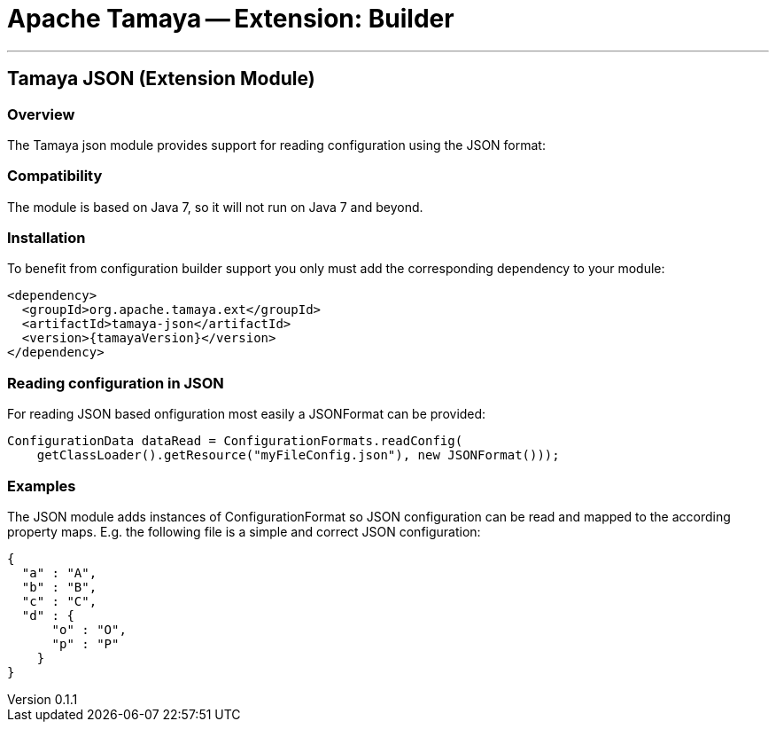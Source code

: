 // Licensed to the Apache Software Foundation (ASF) under one
// or more contributor license agreements.  See the NOTICE file
// distributed with this work for additional information
// regarding copyright ownership.  The ASF licenses this file
// to you under the Apache License, Version 2.0 (the
// "License"); you may not use this file except in compliance
// with the License.  You may obtain a copy of the License at
//
//   http://www.apache.org/licenses/LICENSE-2.0
//
// Unless required by applicable law or agreed to in writing,
// software distributed under the License is distributed on an
// "AS IS" BASIS, WITHOUT WARRANTIES OR CONDITIONS OF ANY
// KIND, either express or implied.  See the License for the
// specific language governing permissions and limitations
// under the License.

= Apache Tamaya -- Extension: Builder

:name: Tamaya
:rootpackage: org.apache.tamaya.json
:title: Apache Tamaya Extension: JSON
:revnumber: 0.1.1
:revremark: Incubator
:revdate: March 2015
:longversion: {revnumber} ({revremark}) {revdate}
:authorinitials: ATR
:author: Anatole Tresch
:email: <anatole@apache.org>
:source-highlighter: coderay
:website: http://tamaya.incubator.apache.org/
:toc:
:toc-placement: manual
:encoding: UTF-8
:numbered:
// Licensed to the Apache Software Foundation (ASF) under one
// or more contributor license agreements.  See the NOTICE file
// distributed with this work for additional information
// regarding copyright ownership.  The ASF licenses this file
// to you under the Apache License, Version 2.0 (the
// "License"); you may not use this file except in compliance
// with the License.  You may obtain a copy of the License at
//
//   http://www.apache.org/licenses/LICENSE-2.0
//
// Unless required by applicable law or agreed to in writing,
// software distributed under the License is distributed on an
// "AS IS" BASIS, WITHOUT WARRANTIES OR CONDITIONS OF ANY
// KIND, either express or implied.  See the License for the
// specific language governing permissions and limitations
// under the License.
'''

<<<

toc::[]

<<<
:numbered!:
<<<
[[BuilderCore]]
== Tamaya JSON (Extension Module)
=== Overview

The Tamaya json module provides support for reading configuration using the JSON format:


=== Compatibility

The module is based on Java 7, so it will not run on Java 7 and beyond.


=== Installation

To benefit from configuration builder support you only must add the corresponding dependency to your module:

[source, xml]
-----------------------------------------------
<dependency>
  <groupId>org.apache.tamaya.ext</groupId>
  <artifactId>tamaya-json</artifactId>
  <version>{tamayaVersion}</version>
</dependency>
-----------------------------------------------


=== Reading configuration in JSON

For reading JSON based onfiguration most easily a +JSONFormat+ can be provided:

[source, java]
-----------------------------------------------
ConfigurationData dataRead = ConfigurationFormats.readConfig(
    getClassLoader().getResource("myFileConfig.json"), new JSONFormat()));
-----------------------------------------------

=== Examples

The JSON module adds instances of +ConfigurationFormat+ so JSON configuration can be read and mapped to the
according property maps. E.g. the following file is a simple and correct JSON configuration:

[source,listing]
----------------------------------------------------------------
{
  "a" : "A",
  "b" : "B",
  "c" : "C",
  "d" : {
      "o" : "O",
      "p" : "P"
    }
}
----------------------------------------------------------------


